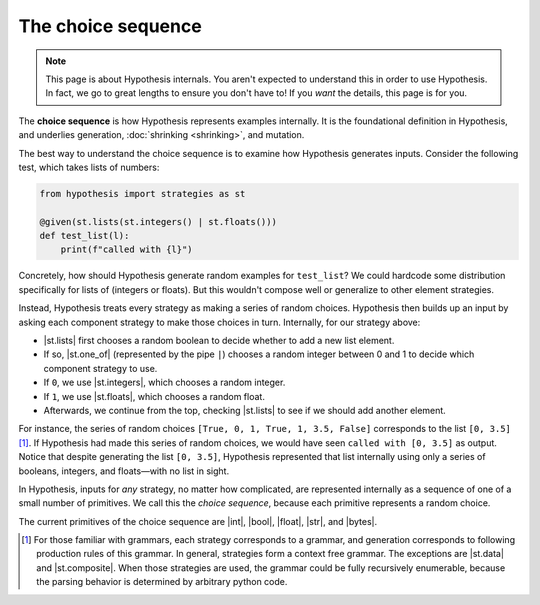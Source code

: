 The choice sequence
===================

.. note::

    This page is about Hypothesis internals. You aren't expected to understand this in order to use Hypothesis. In fact, we go to great lengths to ensure you don't have to! If you *want* the details, this page is for you.

The **choice sequence** is how Hypothesis represents examples internally. It is the foundational definition in Hypothesis, and underlies generation, :doc:`shrinking <shrinking>`, and mutation.

The best way to understand the choice sequence is to examine how Hypothesis generates inputs. Consider the following test, which takes lists of numbers:

.. code-block:: python

    from hypothesis import strategies as st

    @given(st.lists(st.integers() | st.floats()))
    def test_list(l):
        print(f"called with {l}")

Concretely, how should Hypothesis generate random examples for ``test_list``? We could hardcode some distribution specifically for lists of (integers or floats). But this wouldn't compose well or generalize to other element strategies.

Instead, Hypothesis treats every strategy as making a series of random choices. Hypothesis then builds up an input by asking each component strategy to make those choices in turn. Internally, for our strategy above:

- |st.lists| first chooses a random boolean to decide whether to add a new list element.
- If so, |st.one_of| (represented by the pipe ``|``) chooses a random integer between 0 and 1 to decide which component strategy to use.
- If ``0``, we use |st.integers|, which chooses a random integer.
- If ``1``, we use |st.floats|, which chooses a random float.
- Afterwards, we continue from the top, checking |st.lists| to see if we should add another element.

For instance, the series of random choices ``[True, 0, 1, True, 1, 3.5, False]`` corresponds to the list ``[0, 3.5]`` [#grammar]_. If Hypothesis had made this series of random choices, we would have seen ``called with [0, 3.5]`` as output. Notice that despite generating the list ``[0, 3.5]``, Hypothesis represented that list internally using only a series of booleans, integers, and floats—with no list in sight.

In Hypothesis, inputs for *any* strategy, no matter how complicated, are represented internally as a sequence of one of a small number of primitives. We call this the *choice sequence*, because each primitive represents a random choice.

The current primitives of the choice sequence are |int|, |bool|, |float|, |str|, and |bytes|.

.. Parameters
.. ----------

.. If |st.lists| worked exactly as described above, it would produce a pretty poor distribution of inputs. A random boolean is ``False`` half of the time, so the probability of generating large lists is vanishingly low, because choosing a single ``False`` would end the list.

.. Instead, the choice sequence is augmented with a set of parameters for each primitive choice. One of these parameters is a probability ``p`` for booleans. This ``p`` is a value between 0 and 1 which controls the probability of a choosing a ``True`` value.

.. These parameters also support things like integer ranges.

.. [#grammar] For those familiar with grammars, each strategy corresponds to a grammar, and generation corresponds to following production rules of this grammar. In general, strategies form a context free grammar. The exceptions are |st.data| and |st.composite|. When those strategies are used, the grammar could be fully recursively enumerable, because the parsing behavior is determined by arbitrary python code.

